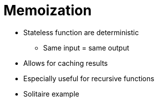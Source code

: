 // ROOT
:tip-caption: 💡
:note-caption: ℹ️
:important-caption: ⚠️
:task-caption: 👨‍🔧
:source-highlighter: pygments
:toc: left
:toclevels: 3
:experimental:
:nofooter:
:stem:
:check: &#x2713;
:nocheck: &#x2717;
:cakepoint: 🎂

= Memoization

* Stateless function are deterministic
** Same input = same output
* Allows for caching results
* Especially useful for recursive functions
* Solitaire example